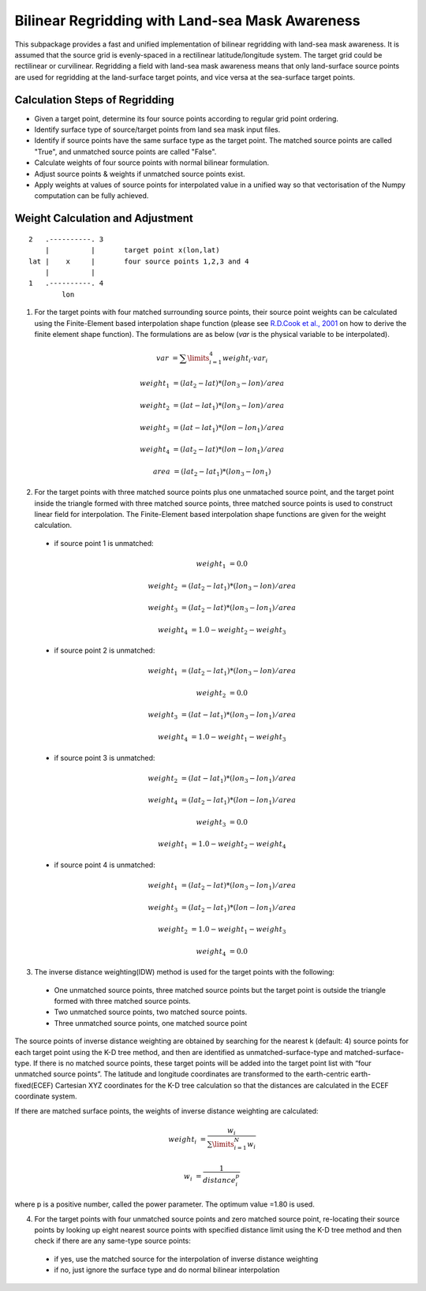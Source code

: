 ################################################
Bilinear Regridding with Land-sea Mask Awareness
################################################

This subpackage provides a fast and unified implementation of bilinear regridding with land-sea mask awareness. It is assumed that the source grid is evenly-spaced in a rectilinear latitude/longitude system. The target grid could be rectilinear or curvilinear. Regridding a field with land-sea mask awareness means that only land-surface source points are used for regridding at the land-surface target points, and vice versa at the sea-surface target points.

*******************************
Calculation Steps of Regridding
*******************************
 
* Given a target point, determine its four source points according to regular grid point ordering.

* Identify surface type of source/target points from land sea mask input files.

* Identify if source points have the same surface type as the target point. 
  The matched source points are called "True", and unmatched source points are called "False". 

* Calculate weights of four source points with normal bilinear formulation.

* Adjust source points & weights if unmatched source points exist. 

* Apply weights at values of source points for interpolated value in a unified way
  so that vectorisation of the Numpy computation can be fully achieved.
  
*********************************
Weight Calculation and Adjustment
*********************************

::
                      
                2   .----------. 3
                    |          |       target point x(lon,lat)
                lat |    x     |       four source points 1,2,3 and 4
                    |          |
                1   .----------. 4
                        lon
 

1. For the target points with four matched surrounding source points, their source point
   weights can be  calculated using the Finite-Element based interpolation shape function (please see 
   `R.D.Cook et al., 2001`_ on how to derive the finite element shape function). The formulations are
   as below (*var* is the physical variable to be interpolated).
   
.. _R.D.Cook et al., 2001: https://www.wiley.com/en-au/exportProduct/pdf/9780471356059

    .. math:: 
            var &= \sum \limits_{i=1}^4 weight_i \cdot var_i

            weight_1 &= (lat_2-lat)*(lon_3-lon)/area

            weight_2 &= (lat-lat_1)*(lon_3-lon)/area

            weight_3 &= (lat-lat_1)*(lon-lon_1)/area

            weight_4 &= (lat_2-lat)*(lon-lon_1)/area

            area &= (lat_2-lat_1)*(lon_3-lon_1)
        
     

2.  For the target points with three matched source points plus one unmatached source point, and
    the target point inside the triangle formed with three matched source points, three matched 
    source points is used to construct linear field for interpolation. The Finite-Element based
    interpolation shape functions are given for the weight calculation.

  - if source point 1 is unmatched:
    
        .. math::
            weight_1 &= 0.0

            weight_2 &= (lat_2-lat_1)*(lon_3-lon)/area

            weight_3 &= (lat_2-lat)*(lon_3-lon_1)/area

            weight_4 &= 1.0-weight_2-weight_3

  - if source point 2 is unmatched:  
   
        .. math::  
            weight_1 &= (lat_2-lat_1)*(lon_3-lon)/area

            weight_2 &= 0.0

            weight_3 &= (lat-lat_1)*(lon_3-lon_1)/area

            weight_4 &= 1.0-weight_1-weight_3

  - if source point 3 is unmatched:  

    .. math::  
        weight_2 &= (lat-lat_1)*(lon_3-lon_1)/area

        weight_4 &= (lat_2-lat_1)*(lon-lon_1)/area

        weight_3 &= 0.0

        weight_1 &= 1.0-weight_2-weight_4
    
  - if source point 4 is unmatched:
   
    .. math::  
        weight_1 &= (lat_2-lat)*(lon_3-lon_1)/area

        weight_3 &= (lat_2-lat_1)*(lon-lon_1)/area

        weight_2 &= 1.0-weight_1-weight_3

        weight_4 &= 0.0
    
    
3. The inverse distance weighting(IDW) method is used for the target points with the following:

  - One unmatched source points, three matched source points but the target point is outside
    the triangle formed with three matched source points. 
  - Two unmatched source points, two matched source points.
  - Three unmatched source points, one matched source point

The source points of inverse distance weighting are obtained by searching for the nearest k
(default: 4) source points for each target point using the K-D tree method, and then are identified
as unmatched-surface-type and matched-surface-type. If there is no matched source points, these
target points will be added into the target point list with “four unmatched source points”. The latitude and longitude coordinates are transformed to the earth-centric earth-fixed(ECEF) Cartesian XYZ coordinates for the K-D tree calculation so that the distances are calculated in the ECEF coordinate system. 

If there are matched surface points, the weights of inverse distance weighting are calculated: 

.. math::  
    weight_i &= \frac{w_i}{\sum \limits_{i=1}^N w_i}
    
    w_i &= \frac{1}{distance_i^p}    
    
where p is a positive number, called the power parameter. The optimum value =1.80 is used.

4. For the target points with four unmatched source points and zero matched source point, 
   re-locating their source points by looking up eight nearest source points with specified
   distance limit using the K-D tree method and then check if there are any same-type source points: 
  
  - if yes, use the matched source for the interpolation of inverse distance weighting  
  - if no, just ignore the surface type and do normal bilinear interpolation

